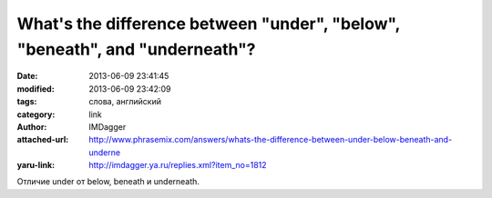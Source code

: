 What's the difference between "under", "below", "beneath", and "underneath"?
============================================================================
:date: 2013-06-09 23:41:45
:modified: 2013-06-09 23:42:09
:tags: слова, английский
:category: link
:author: IMDagger
:attached-url: http://www.phrasemix.com/answers/whats-the-difference-between-under-below-beneath-and-underne
:yaru-link: http://imdagger.ya.ru/replies.xml?item_no=1812

Отличие under от below, beneath и underneath.

